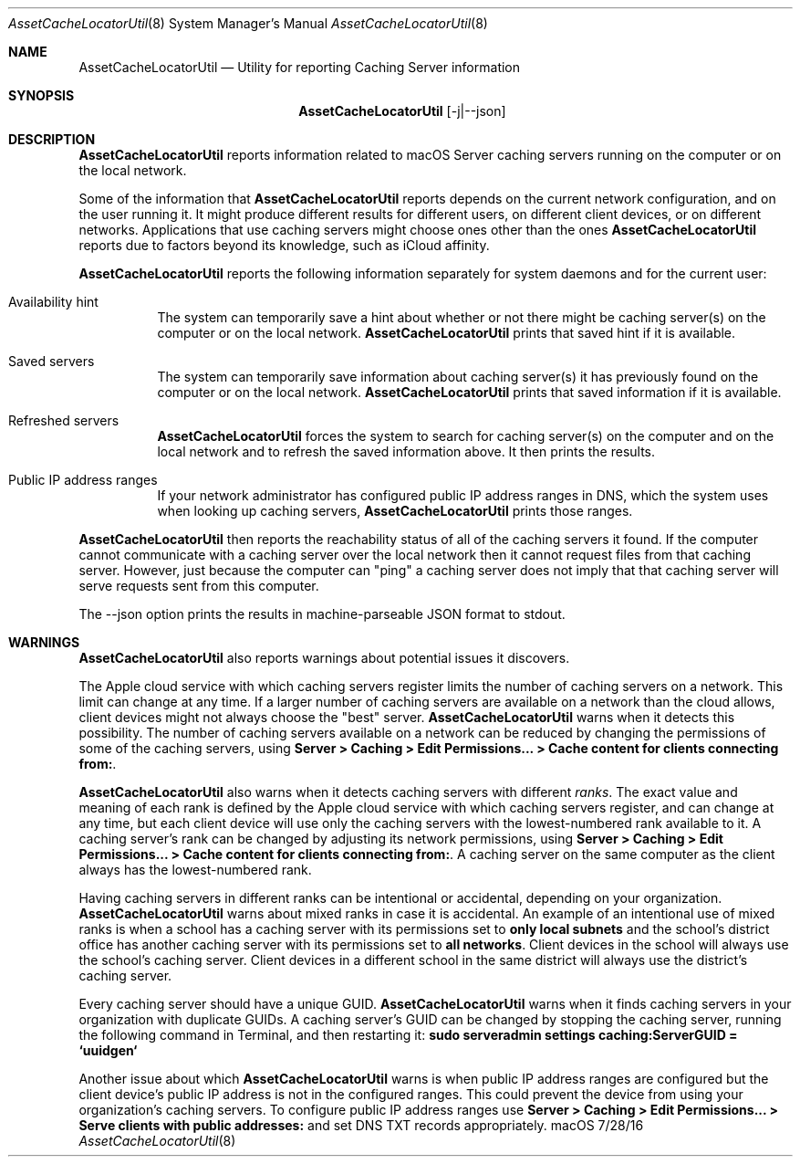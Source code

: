 .\"Modified from man(1) of FreeBSD, the NetBSD mdoc.template, and mdoc.samples.
.\"See Also:
.\"man mdoc.samples for a complete listing of options
.\"man mdoc for the short list of editing options
.\"/usr/share/misc/mdoc.template
.Dd 7/28/16               \" DATE 
.Dt AssetCacheLocatorUtil 8      \" Program name and manual section number 
.Os "macOS"
.Sh NAME                 \" Section Header - required - don't modify 
.Nm AssetCacheLocatorUtil
.\" The following lines are read in generating the apropos(man -k) database. Use only key
.\" words here as the database is built based on the words here and in the .ND line. 
.\" .Nm Other_name_for_same_program(),
.\" .Nm Yet another name for the same program.
.\" Use .Nm macro to designate other names for the documented program.
.Nd Utility for reporting Caching Server information
.Sh SYNOPSIS             \" Section Header - required - don't modify
.Nm
.Op -j|--json
.Sh DESCRIPTION          \" Section Header - required - don't modify
.Nm
reports information related to macOS Server caching servers running on the computer or on the local network.
.Pp
Some of the information that
.Nm
reports depends on the current network configuration, and on the user running it.
It might produce different results for different users, on different client devices, or on different networks.
Applications that use caching servers might choose ones other than the ones
.Nm
reports due to factors beyond its knowledge, such as iCloud affinity.
.Pp
.Nm
reports the following information separately for system daemons and for the current user:
.Bl -tag
.It "Availability hint"
The system can temporarily save a hint about whether or not there might be caching server(s) on the computer or on the local network.
.Nm
prints that saved hint if it is available.
.It "Saved servers"
The system can temporarily save information about caching server(s) it has previously found on the computer or on the local network.
.Nm
prints that saved information if it is available.
.It "Refreshed servers"
.Nm
forces the system to search for caching server(s) on the computer and on the local network and to refresh the saved information above.
It then prints the results.
.It "Public IP address ranges"
If your network administrator has configured public IP address ranges in DNS,
which the system uses when looking up caching servers,
.Nm
prints those ranges.
.El
.Pp
.Nm
then reports the reachability status of all of the caching servers it found.
If the computer cannot communicate with a caching server over the local network then it cannot request files from that caching server.
However, just because the computer can "ping" a caching server does not imply that that caching server will serve requests sent from this computer.
.Pp
The --json option prints the results in machine-parseable JSON format to stdout.
.Sh WARNINGS
.Nm
also reports warnings about potential issues it discovers.
.Pp
The Apple cloud service with which caching servers register limits the number of caching servers on a network.
This limit can change at any time.
If a larger number of caching servers are available on a network than the cloud allows, client devices might not always
choose the "best" server.
.Nm
warns when it detects this possibility.
The number of caching servers available on a network can be reduced by changing the permissions of some of the caching servers, using
.Ic "Server > Caching > Edit Permissions... > Cache content for clients connecting from:" .
.Pp
.Nm
also warns when it detects caching servers with different
.Em ranks .
The exact value and meaning of each rank is defined by the Apple cloud service with which caching servers register,
and can change at any time,
but each client device will use only the caching servers with the lowest-numbered rank available to it.
A caching server's rank can be changed by adjusting its network permissions, using
.Ic "Server > Caching > Edit Permissions... > Cache content for clients connecting from:" .
A caching server on the same computer as the client always has the lowest-numbered rank.
.Pp
Having caching servers in different ranks can be intentional or accidental,
depending on your organization.
.Nm
warns about mixed ranks in case it is accidental.
An example of an intentional use of mixed ranks is when a school has a caching server with its permissions set to
.Ic "only local subnets"
and the school's district office has another caching server with its permissions set to
.Ic "all networks" .
Client devices in the school will always use the school's caching server.
Client devices in a different school in the same district will always use the district's caching server.
.Pp
Every caching server should have a unique GUID.
.Nm
warns when it finds caching servers in your organization with duplicate GUIDs.
A caching server's GUID can be changed by stopping the caching server,
running the following command in Terminal,
and then restarting it:
.Ic "sudo serveradmin settings caching:ServerGUID = `uuidgen`"
.Pp
Another issue about which
.Nm
warns is when public IP address ranges are configured but the client device's public IP address is not in the configured ranges.
This could prevent the device from using your organization's caching servers.
To configure public IP address ranges use
.Ic "Server > Caching > Edit Permissions... > Serve clients with public addresses:"
and set DNS TXT records appropriately.
